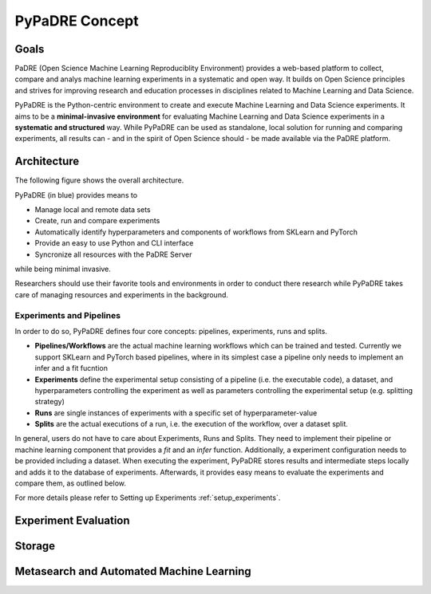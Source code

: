 ===============
PyPaDRE Concept
===============

Goals
-----

PaDRE (Open Science Machine Learning Reproduciblity Environment) provides a web-based platform to
collect, compare and analys machine learning experiments in a systematic and open way. It builds on
Open Science principles and strives for improving research and education processes in disciplines
related to Machine Learning and Data Science.

PyPaDRE is the Python-centric environment to create and execute Machine Learning and Data Science experiments.
It aims to be a **minimal-invasive environment** for evaluating Machine Learning and Data Science experiments in a
**systematic and structured** way.
While PyPaDRE can be used as standalone, local solution for running and comparing experiments, all results can - and in the spirit of Open Science should - be made available via the PaDRE platform.

Architecture
------------

The following figure shows the overall architecture.

.. image:: images/current-architecture.png

PyPaDRE (in blue) provides means to

- Manage local and remote data sets
- Create, run and compare experiments
- Automatically identify hyperparameters and components of workflows from SKLearn and PyTorch
- Provide an easy to use Python and CLI interface
- Syncronize all resources with the PaDRE Server

while being minimal invasive.

Researchers should use their favorite tools and environments in order to conduct there research while PyPaDRE takes
care of managing resources and experiments in the background.

Experiments and Pipelines
*************************

In order to do so, PyPaDRE defines four core concepts: pipelines, experiments, runs and splits.

- **Pipelines/Workflows** are the actual machine learning workflows which can be trained and tested. Currently we support SKLearn and PyTorch based pipelines, where in its simplest case a pipeline only needs to implement an infer and a fit fucntion
- **Experiments** define the experimental setup consisting of a pipeline (i.e. the executable code), a dataset, and hyperparameters controlling the experiment as well as parameters controlling the experimental setup (e.g. splitting strategy)
- **Runs** are single instances of experiments with a specific set of hyperparameter-value
- **Splits** are the actual executions of a run, i.e. the execution of the workflow, over a dataset split.

In general, users do not have to care about Experiments, Runs and Splits.
They need to implement their pipeline or machine learning component that provides a `fit` and an `infer` function.
Additionally, a experiment configuration needs to be provided including a dataset.
When executing the experiment, PyPaDRE stores results and intermediate steps locally and adds it to the database of experiments.
Afterwards, it provides easy means to evaluate the experiments and compare them, as outlined below.

For more details please refer to Setting up Experiments :ref:`setup_experiments`.

Experiment Evaluation
---------------------




Storage
-------


Metasearch and Automated Machine Learning
-----------------------------------------

